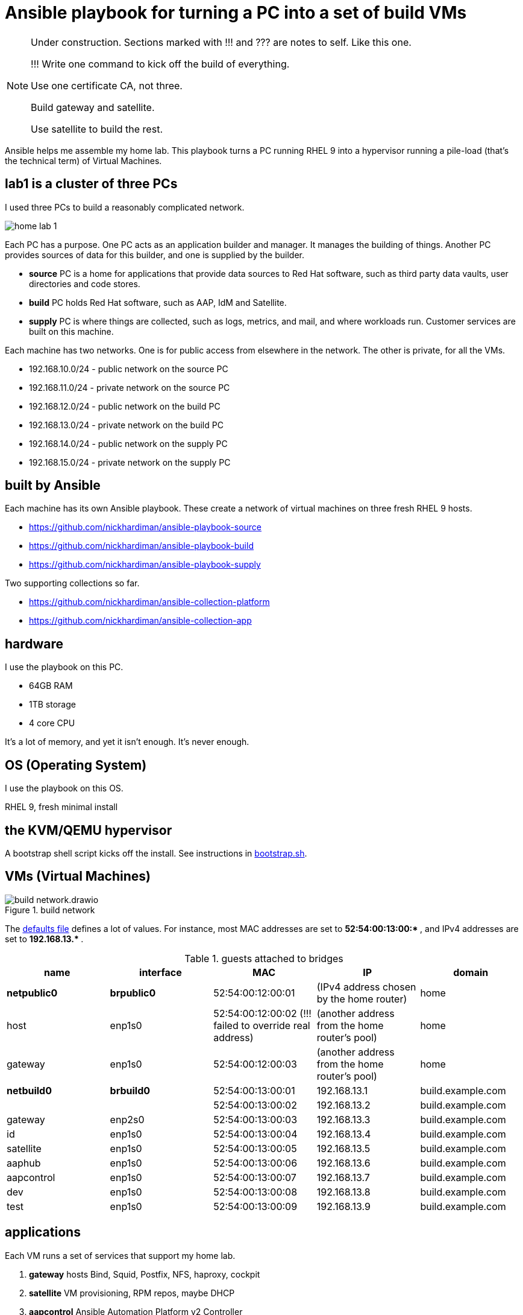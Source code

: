 = Ansible playbook for turning a PC into a set of build VMs

[NOTE] 
====
Under construction. Sections marked with !!! and ??? are notes to self. 
Like this one.

!!! 
Write one command to kick off the build of everything.

Use one certificate CA, not three.

Build gateway and satellite. 

Use satellite to build the rest. 
====

Ansible helps me assemble my home lab. 
This playbook turns a PC running RHEL 9 into a hypervisor running a pile-load (that's the technical term) of Virtual Machines. 


== lab1 is a cluster of three PCs

I used three PCs to build a reasonably complicated network.

image::home-lab-1.jpeg[]

Each PC has a purpose.
One PC acts as an application builder and manager. It manages the building of things.  Another PC provides sources of data for this builder, and one is supplied by the builder.

* *source* PC is a home for applications that provide data sources to Red Hat software, such as third party data vaults, user directories and code stores.
* *build* PC holds Red Hat software, such as AAP, IdM and Satellite.
* *supply* PC is where things are collected, such as logs, metrics, and mail, and where workloads run. Customer services are built on this machine.  

Each machine has two networks. 
One is for public access from elsewhere in the network. 
The other is private, for all the VMs.

* 192.168.10.0/24 - public network on the source PC
* 192.168.11.0/24 - private network on the source PC
* 192.168.12.0/24 - public network on the build PC
* 192.168.13.0/24 - private network on the build PC
* 192.168.14.0/24 - public network on the supply PC
* 192.168.15.0/24 - private network on the supply PC

== built by Ansible

Each machine has its own Ansible playbook.
These create a network of virtual machines on three fresh RHEL 9 hosts.

* https://github.com/nickhardiman/ansible-playbook-source
* https://github.com/nickhardiman/ansible-playbook-build
* https://github.com/nickhardiman/ansible-playbook-supply

Two supporting collections so far. 

* https://github.com/nickhardiman/ansible-collection-platform
* https://github.com/nickhardiman/ansible-collection-app


== hardware

I use the playbook on this PC. 

* 64GB RAM 
* 1TB storage
* 4 core CPU

It's a lot of memory, and yet it isn't enough. 
It's never enough. 


== OS (Operating System)

I use the playbook on this OS. 

RHEL 9, fresh minimal install


== the KVM/QEMU hypervisor 

A bootstrap shell script kicks off the install. 
See instructions in 
https://github.com/nickhardiman/ansible-playbook-build/blob/main/bootstrap.sh[bootstrap.sh].



== VMs (Virtual Machines)

image::build-network.drawio.png[title="build network"] 

The https://github.com/nickhardiman/ansible-playbook-build/blob/main/group_vars/all/main.yml[defaults file] defines a lot of values. 
For instance, most 
MAC addresses are set to ** 52:54:00:13:00:* **,  and 
IPv4 addresses are set to ** 192.168.13.* **. 

.guests attached to bridges
[%header,format=csv]
|===
name,         interface, MAC,               IP,              domain
*netpublic0*,    *brpublic0*,  52:54:00:12:00:01, (IPv4 address chosen by the home router),     home
host,               enp1s0,    52:54:00:12:00:02 (!!! failed to override real address), (another address from the home router's pool),     home
gateway,            enp1s0,    52:54:00:12:00:03, (another address from the home router's pool),     home

*netbuild0*,     *brbuild0*,   52:54:00:13:00:01, 192.168.13.1,   build.example.com
       ,           ,           52:54:00:13:00:02, 192.168.13.2,   build.example.com
gateway,            enp2s0,    52:54:00:13:00:03, 192.168.13.3,   build.example.com
id,                 enp1s0,    52:54:00:13:00:04, 192.168.13.4,   build.example.com
satellite,          enp1s0,    52:54:00:13:00:05, 192.168.13.5,   build.example.com
aaphub,             enp1s0,    52:54:00:13:00:06, 192.168.13.6,   build.example.com
aapcontrol,         enp1s0,    52:54:00:13:00:07, 192.168.13.7,   build.example.com
dev,                enp1s0,    52:54:00:13:00:08, 192.168.13.8,   build.example.com
test,               enp1s0,    52:54:00:13:00:09, 192.168.13.9,   build.example.com
|===


== applications 

Each VM runs a set of services that support my home lab. 

. *gateway* hosts Bind, Squid, Postfix, NFS, haproxy, cockpit
. *satellite* VM provisioning, RPM repos, maybe DHCP
. *aapcontrol* Ansible Automation Platform v2 Controller
. *aaphub* Ansible Private Automation Hub
. *id* hosts Red Hat IDM (LDAP, CA, DNS)
. *dev* is the toolshed.
. *test* 


== cheat sheet


=== PC and OS

Start with a machine running RHEL 9. 
Use your free developer account to grab the installer ISO from https://access.redhat.com/downloads.
A fresh minimal install is fine. 

Only tested on a box with one ethernet interface, plugged into the network.


=== edit the bootstrap script

Script 
https://github.com/nickhardiman/ansible-playbook-build/blob/main/bootstrap.sh[bootstrap.sh] 
sets up everything on a freshly installed host. 

* Log into the hypervisor machine.
* Download the script.

[source,shell]
....
curl -O https://raw.githubusercontent.com/nickhardiman/ansible-playbook-build/main/bootstrap.sh
....

* Read the script 
* Follow the instructions and edit the script.


